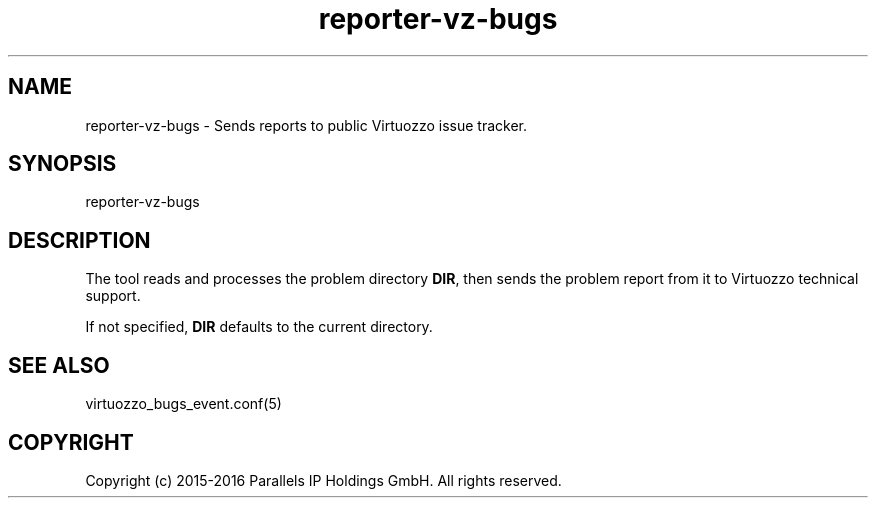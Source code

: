 .TH "reporter-vz-bugs" 1 "September 2016" "Virtuozzo"
.nh
.ad l

.SH "NAME"
reporter-vz-bugs \- Sends reports to public Virtuozzo issue tracker\&.

.SH "SYNOPSIS"
reporter-vz-bugs

.SH "DESCRIPTION"
The tool reads and processes the problem directory \fBDIR\fP\&, then sends the problem report from it to Virtuozzo technical support\&.

If not specified, \fBDIR\fP defaults to the current directory\&.

.SH "SEE ALSO"
virtuozzo_bugs_event\&.conf(5)

.SH "COPYRIGHT"
Copyright (c) 2015-2016 Parallels IP Holdings GmbH. All rights reserved.
